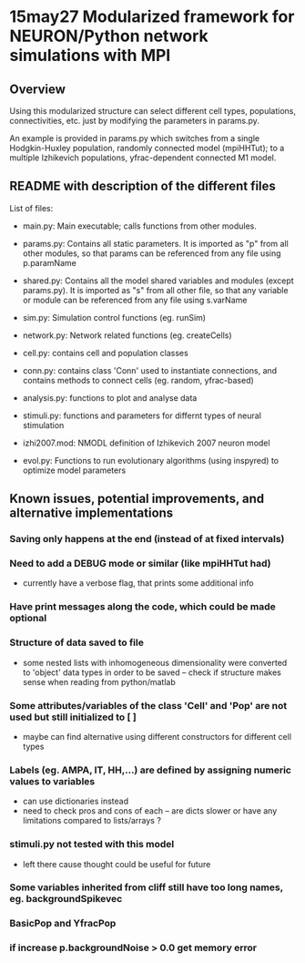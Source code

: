 * 15may27 Modularized framework for NEURON/Python network simulations with MPI
** Overview
Using this modularized structure can select different cell types, populations, connectivities, etc. just by modifying the
parameters in params.py. 

An example is provided in params.py which switches from a single Hodgkin-Huxley population, randomly connected model
(mpiHHTut); to a multiple Izhikevich populations, yfrac-dependent connected M1 model.

** README with description of the different files
List of files:

- main.py: Main executable; calls functions from other modules.

- params.py: Contains all static parameters. It is imported as "p" from all other modules, so that params can be referenced from any file using p.paramName

- shared.py: Contains all the model shared variables and modules (except params.py). It is imported as "s" from all other file, so that any variable or module can be referenced from any file using s.varName

- sim.py: Simulation control functions (eg. runSim)

- network.py: Network related functions (eg. createCells)

- cell.py: contains cell and population classes 

- conn.py: contains class 'Conn' used to instantiate connections, and contains methods to connect cells (eg. random, yfrac-based)

- analysis.py: functions to plot and analyse data

- stimuli.py: functions and parameters for differnt types of neural stimulation

- izhi2007.mod: NMODL definition of Izhikevich 2007 neuron model

- evol.py: Functions to run evolutionary algorithms (using inspyred) to optimize model parameters

** Known issues, potential improvements, and alternative implementations
*** Saving only happens at the end (instead of at fixed intervals)
*** Need to add a DEBUG mode or similar (like mpiHHTut had)
- currently have a verbose flag, that prints some additional info
*** Have print messages along the code, which could be made optional
*** Structure of data saved to file
- some nested lists with inhomogeneous dimensionality were converted to 'object' data types in order to be saved -- check if
  structure makes sense when reading from python/matlab
*** Some attributes/variables of the class 'Cell' and 'Pop' are not used but still initialized to [ ]
- maybe can find alternative using different constructors for different cell types
*** Labels (eg. AMPA, IT, HH,...) are defined by assigning numeric values to variables
- can use dictionaries instead
- need to check pros and cons of each -- are dicts slower or have any limitations compared to lists/arrays ?
*** stimuli.py not tested with this model
- left there cause thought could be useful for future
*** Some variables inherited from cliff still have too long names, eg. backgroundSpikevec
*** BasicPop and YfracPop
*** if increase p.backgroundNoise > 0.0 get memory error 
